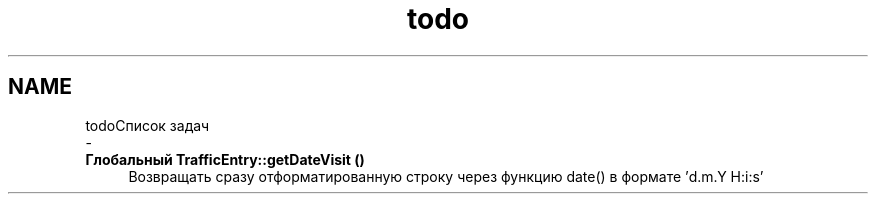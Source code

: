 .TH "todo" 3 "Чт 24 Авг 2017" "Version 1.0" "EDUKIT Developers" \" -*- nroff -*-
.ad l
.nh
.SH NAME
todoСписок задач 
 \- 
.IP "\fBГлобальный \fBTrafficEntry::getDateVisit\fP ()\fP" 1c
Возвращать сразу отформатированную строку через функцию date() в формате 'd\&.m\&.Y H:i:s' 
.PP


